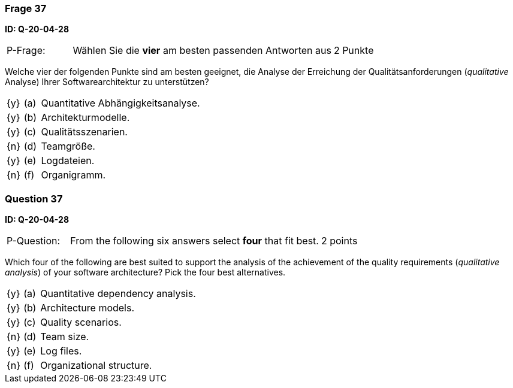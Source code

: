 // tag::DE[]
=== Frage 37
**ID: Q-20-04-28**

[cols="2,8,2", frame=ends, grid=rows]
|===
| P-Frage:
| Wählen Sie die **vier** am besten passenden Antworten aus
| 2 Punkte
|===

Welche vier der folgenden Punkte sind am besten geeignet, die Analyse der Erreichung der Qualitätsanforderungen (_qualitative_ Analyse) Ihrer Softwarearchitektur zu unterstützen?

[cols="1a,1,10", frame=none, grid=none]
|===

| {y}
| (a)
| Quantitative Abhängigkeitsanalyse.

| {y}
| (b)
| Architekturmodelle.

| {y}
| (c)
| Qualitätsszenarien.

| {n}
| (d)
| Teamgröße.

| {y}
| (e)
| Logdateien.

| {n}
| (f)
| Organigramm.
|===

// end::DE[]

// tag::EN[]
=== Question 37
**ID: Q-20-04-28**

[cols="2,8,2", frame=ends, grid=rows]
|===
| P-Question:
| From the following six answers select **four** that fit best.
| 2 points
|===

Which four of the following are best suited to support the analysis of the achievement of the quality requirements (_qualitative analysis_) of your software architecture?
Pick the four best alternatives.

[cols="1a,1,10", frame=none, grid=none]
|===


| {y}
| (a)
| Quantitative dependency analysis.

| {y}
| (b)
| Architecture models.

| {y}
| (c)
| Quality scenarios.

| {n}
| (d)
| Team size.

| {y}
| (e)
| Log files.

| {n}
| (f)
| Organizational structure.

|===

// end::EN[]

// tag::EXPLANATION[]
// end::EXPLANATION[]

